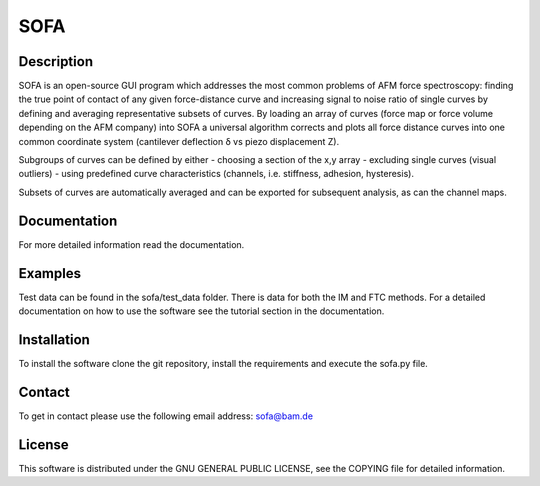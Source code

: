 ====
SOFA
====

Description
===========
SOFA is an open-source GUI program which addresses the most common problems of AFM force spectroscopy: finding the true point of contact of any given force-distance curve and increasing signal to noise ratio of single curves by defining and averaging representative subsets of curves. By loading an array of curves (force map or force volume depending on the AFM company) into SOFA a universal algorithm corrects and plots all force distance curves into one common coordinate system (cantilever deflection δ vs piezo displacement Z). 

Subgroups of curves can be defined by either 
- choosing a section of the x,y array 
- excluding single curves (visual outliers) 
- using predefined curve characteristics (channels, i.e. stiffness, adhesion, hysteresis). 

Subsets of curves are automatically averaged and can be exported for subsequent analysis, as can the channel maps. 

Documentation
=============
For more detailed information read the documentation.

Examples
========
Test data can be found in the sofa/test_data folder. There is data for both the IM and FTC methods. For a detailed documentation on how to use the software see the tutorial section in the documentation.

Installation
============
To install the software clone the git repository, install the requirements and execute the sofa.py file.

Contact
=======
To get in contact please use the following email address: sofa@bam.de

License
=======
This software is distributed under the GNU GENERAL PUBLIC LICENSE, see the COPYING file for detailed information.